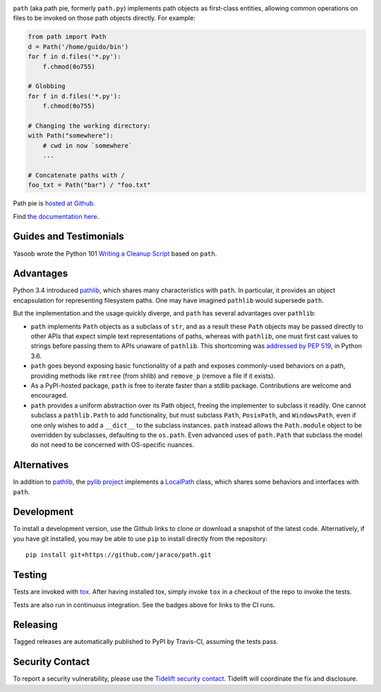 .. image:: https://img.shields.io/pypi/v/path.svg
   :target: https://pypi.org/project/path

.. image:: https://img.shields.io/pypi/pyversions/path.svg

.. image:: https://img.shields.io/travis/jaraco/path/master.svg
   :target: https://travis-ci.org/jaraco/path

.. image:: https://img.shields.io/badge/code%20style-black-000000.svg
   :target: https://github.com/psf/black
   :alt: Code style: Black

.. image:: https://img.shields.io/appveyor/ci/jaraco/path/master.svg
   :target: https://ci.appveyor.com/project/jaraco/path/branch/master

.. image:: https://readthedocs.org/projects/pathpy/badge/?version=latest
   :target: https://pathpy.readthedocs.io/en/latest/?badge=latest

.. image:: https://tidelift.com/badges/package/pypi/path
   :target: https://tidelift.com/subscription/pkg/pypi-path?utm_source=pypi-path&utm_medium=readme


``path`` (aka path pie, formerly ``path.py``) implements path
objects as first-class entities, allowing common operations on
files to be invoked on those path objects directly. For example:

.. code-block:: python

    from path import Path
    d = Path('/home/guido/bin')
    for f in d.files('*.py'):
        f.chmod(0o755)

    # Globbing
    for f in d.files('*.py'):
        f.chmod(0o755)

    # Changing the working directory:
    with Path("somewhere"):
        # cwd in now `somewhere`
        ...

    # Concatenate paths with /
    foo_txt = Path("bar") / "foo.txt"

Path pie is `hosted at Github <https://github.com/jaraco/path>`_.

Find `the documentation here <https://pathpy.readthedocs.io>`_.

Guides and Testimonials
=======================

Yasoob wrote the Python 101 `Writing a Cleanup Script
<http://freepythontips.wordpress.com/2014/01/23/python-101-writing-a-cleanup-script/>`_
based on ``path``.

Advantages
==========

Python 3.4 introduced
`pathlib <https://docs.python.org/3/library/pathlib.html>`_,
which shares many characteristics with ``path``. In particular,
it provides an object encapsulation for representing filesystem paths.
One may have imagined ``pathlib`` would supersede ``path``.

But the implementation and the usage quickly diverge, and ``path``
has several advantages over ``pathlib``:

- ``path`` implements ``Path`` objects as a subclass of
  ``str``, and as a result these ``Path``
  objects may be passed directly to other APIs that expect simple
  text representations of paths, whereas with ``pathlib``, one
  must first cast values to strings before passing them to
  APIs unaware of ``pathlib``. This shortcoming was `addressed
  by PEP 519 <https://www.python.org/dev/peps/pep-0519/>`_,
  in Python 3.6.
- ``path`` goes beyond exposing basic functionality of a path
  and exposes commonly-used behaviors on a path, providing
  methods like ``rmtree`` (from shlib) and ``remove_p`` (remove
  a file if it exists).
- As a PyPI-hosted package, ``path`` is free to iterate
  faster than a stdlib package. Contributions are welcome
  and encouraged.
- ``path`` provides a uniform abstraction over its Path object,
  freeing the implementer to subclass it readily. One cannot
  subclass a ``pathlib.Path`` to add functionality, but must
  subclass ``Path``, ``PosixPath``, and ``WindowsPath``, even
  if one only wishes to add a ``__dict__`` to the subclass
  instances.  ``path`` instead allows the ``Path.module``
  object to be overridden by subclasses, defaulting to the
  ``os.path``. Even advanced uses of ``path.Path`` that
  subclass the model do not need to be concerned with
  OS-specific nuances.

Alternatives
============

In addition to
`pathlib <https://docs.python.org/3/library/pathlib.html>`_, the
`pylib project <https://pypi.org/project/py/>`_ implements a
`LocalPath <https://github.com/pytest-dev/py/blob/72601dc8bbb5e11298bf9775bb23b0a395deb09b/py/_path/local.py#L106>`_
class, which shares some behaviors and interfaces with ``path``.

Development
===========

To install a development version, use the Github links to clone or
download a snapshot of the latest code. Alternatively, if you have git
installed, you may be able to use ``pip`` to install directly from
the repository::

    pip install git+https://github.com/jaraco/path.git

Testing
=======

Tests are invoked with `tox <https://pypi.org/project/tox>`_. After
having installed tox, simply invoke ``tox`` in a checkout of the repo
to invoke the tests.

Tests are also run in continuous integration. See the badges above
for links to the CI runs.

Releasing
=========

Tagged releases are automatically published to PyPI by Travis-CI, assuming
the tests pass.

Security Contact
================

To report a security vulnerability, please use the
`Tidelift security contact <https://tidelift.com/security>`_.
Tidelift will coordinate the fix and disclosure.
